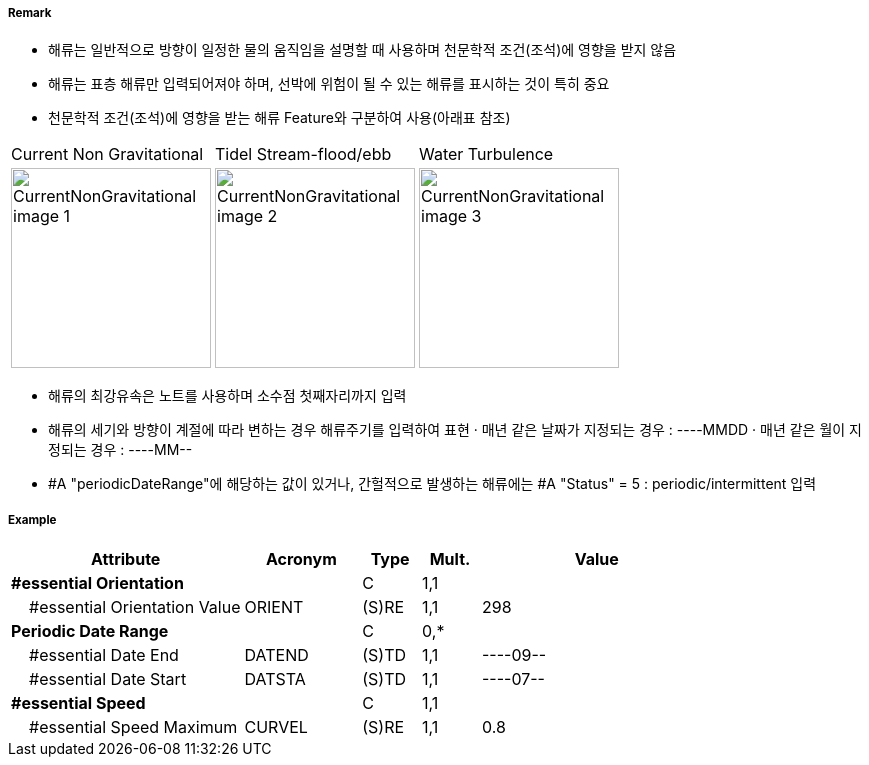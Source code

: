 // tag::CurrentNonGravitational[]
===== Remark
- 해류는 일반적으로 방향이 일정한 물의 움직임을 설명할 때 사용하며 천문학적 조건(조석)에 영향을 받지 않음
- 해류는 표층 해류만 입력되어져야 하며, 선박에 위험이 될 수 있는 해류를 표시하는 것이 특히 중요  
- 천문학적 조건(조석)에 영향을 받는 해류 Feature와 구분하여 사용(아래표 참조)
[cols="1,1,1" option="header"]
|===
|Current Non Gravitational | Tidel Stream-flood/ebb |Water Turbulence
|image:../images/CurrentNonGravitational/CurrentNonGravitational_image-1[width=200] |image:../images/CurrentNonGravitational/CurrentNonGravitational_image-2[width=200] |image:../images/CurrentNonGravitational/CurrentNonGravitational_image-3[width=200]
|===
- 해류의 최강유속은 노트를 사용하며 소수점 첫째자리까지 입력
- 해류의 세기와 방향이 계절에 따라 변하는 경우 해류주기를 입력하여 표현
  · 매년 같은 날짜가 지정되는 경우 : ----MMDD
  · 매년 같은 월이 지정되는 경우 : ----MM--
- #A "periodicDateRange"에 해당하는 값이 있거나, 간헐적으로 발생하는 해류에는 #A "Status" = 5 : periodic/intermittent 입력

===== Example
[cols="20,10,5,5,20", options="header"]
|===
|Attribute |Acronym |Type |Mult. |Value

|**#essential Orientation**||C|1,1|  
|    #essential Orientation Value|ORIENT|(S)RE|1,1| 298
|**Periodic Date Range**||C|0,*| 
|    #essential Date End|DATEND|(S)TD|1,1| ----09--
|    #essential Date Start|DATSTA|(S)TD|1,1| ----07--
|**#essential Speed**||C|1,1| 
|    #essential Speed Maximum|CURVEL|(S)RE|1,1| 0.8
|===

// end::CurrentNonGravitational[]
